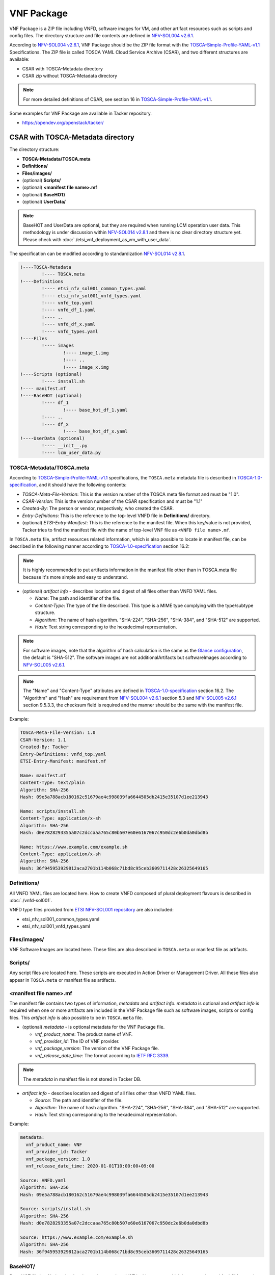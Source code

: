 ===========
VNF Package
===========

VNF Package is a ZIP file including VNFD, software images for VM, and other
artifact resources such as scripts and config files. The directory structure
and file contents are defined in `NFV-SOL004 v2.6.1`_.

According to `NFV-SOL004 v2.6.1`_, VNF Package should be the ZIP file format
with the `TOSCA-Simple-Profile-YAML-v1.1`_ Specifications. The ZIP file is
called TOSCA YAML Cloud Service Archive (CSAR), and two different structures
are available:

* CSAR with TOSCA-Metadata directory
* CSAR zip without TOSCA-Metadata directory

.. note:: For more detailed definitions of CSAR, see section 16 in
          `TOSCA-Simple-Profile-YAML-v1.1`_.

Some examples for VNF Package are available in Tacker repository.

* https://opendev.org/openstack/tacker/

CSAR with TOSCA-Metadata directory
----------------------------------

The directory structure:

* **TOSCA-Metadata/TOSCA.meta**
* **Definitions/**
* **Files/images/**
* (optional) **Scripts/**
* (optional) **<manifest file name>.mf**
* (optional) **BaseHOT/**
* (optional) **UserData/**

.. note:: BaseHOT and UserData are optional, but they are required when
          running LCM operation user data.
          This methodology is under discussion within `NFV-SOL014 v2.8.1`_
          and there is no clear directory structure yet.
          Please check with :doc:`./etsi_vnf_deployment_as_vm_with_user_data`.

The specification can be modified according to standardization
`NFV-SOL014 v2.8.1`_.

.. code-block::

  !----TOSCA-Metadata
          !---- TOSCA.meta
  !----Definitions
          !---- etsi_nfv_sol001_common_types.yaml
          !---- etsi_nfv_sol001_vnfd_types.yaml
          !---- vnfd_top.yaml
          !---- vnfd_df_1.yaml
          !---- ..
          !---- vnfd_df_x.yaml
          !---- vnfd_types.yaml
  !----Files
          !---- images
                  !---- image_1.img
                  !---- ..
                  !---- image_x.img
  !----Scripts (optional)
          !---- install.sh
  !---- manifest.mf
  !----BaseHOT (optional)
          !---- df_1
                  !---- base_hot_df_1.yaml
          !---- ..
          !---- df_x
                  !---- base_hot_df_x.yaml
  !----UserData (optional)
          !---- __init__.py
          !---- lcm_user_data.py


TOSCA-Metadata/TOSCA.meta
^^^^^^^^^^^^^^^^^^^^^^^^^

According to `TOSCA-Simple-Profile-YAML-v1.1`_ specifications, the
``TOSCA.meta`` metadata file is described in `TOSCA-1.0-specification`_,
and it should have the following contents:

* *TOSCA-Meta-File-Version*: This is the version number of the TOSCA meta
  file format and must be "1.0".
* *CSAR-Version*: This is the version number of the CSAR specification and
  must be "1.1"
* *Created-By*: The person or vendor, respectively, who created the CSAR.
* *Entry-Definitions*: This is the reference to the top-level VNFD file in
  **Definitions/** directory.
* (optional) *ETSI-Entry-Manifest*: This is the reference to the manifest
  file. When this key/value is not provided, Tacker tries to find the manifest
  file with the name of top-level VNF file as ``<VNFD file name>.mf``.

In ``TOSCA.meta`` file, artifact resources related information, which is also
possible to locate in manifest file, can be described in the following manner
according to `TOSCA-1.0-specification`_ section 16.2:

.. note:: It is highly recommended to put artifacts information in the
          manifest file other than in TOSCA.meta file because it's more
          simple and easy to understand.

* (optional) *artifact info* - describes location and digest of all files
  other than VNFD YAML files.

  * *Name*: The path and identifier of the file.
  * *Content-Type*: The type of the file described. This type is a MIME type
    complying with the type/subtype structure.

  * *Algorithm*: The name of hash algorithm. "SHA-224", "SHA-256", "SHA-384",
    and "SHA-512" are supported.

  * *Hash*: Text string corresponding to the hexadecimal representation.

.. note:: For software images, note that the algorithm of hash calculation is
          the same as the `Glance configuration`_, the default is "SHA-512".
          The software images are not additionalArtifacts but softwareImages
          according to `NFV-SOL005 v2.6.1`_.

.. note:: The "Name" and "Content-Type" attributes are defined in
          `TOSCA-1.0-specification`_ section 16.2. The "Algorithm" and "Hash" are
          requirement from `NFV-SOL004 v2.6.1`_ section 5.3 and
          `NFV-SOL005 v2.6.1`_ section 9.5.3.3, the checksum field is required
          and the manner should be the same with the manifest file.

Example:

.. code-block:: yaml

  TOSCA-Meta-File-Version: 1.0
  CSAR-Version: 1.1
  Created-By: Tacker
  Entry-Definitions: vnfd_top.yaml
  ETSI-Entry-Manifest: manifest.mf

  Name: manifest.mf
  Content-Type: text/plain
  Algorithm: SHA-256
  Hash: 09e5a788acb180162c51679ae4c998039fa6644505db2415e35107d1ee213943

  Name: scripts/install.sh
  Content-Type: application/x-sh
  Algorithm: SHA-256
  Hash: d0e7828293355a07c2dccaaa765c80b507e60e6167067c950dc2e6b0da0dbd8b

  Name: https://www.example.com/example.sh
  Content-Type: application/x-sh
  Algorithm: SHA-256
  Hash: 36f945953929812aca2701b114b068c71bd8c95ceb3609711428c26325649165


Definitions/
^^^^^^^^^^^^

All VNFD YAML files are located here. How to create VNFD composed of plural
deployment flavours is described in :doc:`./vnfd-sol001`.

VNFD type files provided from `ETSI NFV-SOL001 repository`_ are also included:

* etsi_nfv_sol001_common_types.yaml
* etsi_nfv_sol001_vnfd_types.yaml

Files/images/
^^^^^^^^^^^^^

VNF Software Images are located here. These files are also described in
``TOSCA.meta`` or manifest file as artifacts.

Scripts/
^^^^^^^^

Any script files are located here. These scripts are executed in Action
Driver or Management Driver. All these files also appear in ``TOSCA.meta``
or manifest file as artifacts.

.. TODO(yoshito-ito): add links to ActionDriver and MgmtDriver.
   How to implement and utilize Action Driver is described in
   :doc:`../admin/action-driver` and Management Driver is described in
   :doc:`../admin/management-driver`.

<manifest file name>.mf
^^^^^^^^^^^^^^^^^^^^^^^

The manifest file contains two types of information, *metadata* and *artifact*
*info*. *metadata* is optional and *artifact info* is required when one or
more artifacts are included in the VNF Package file such as software images,
scripts or config files. This *artifact info* is also possible to be in
``TOSCA.meta`` file.

* (optional) *metadata* - is optional metadata for the VNF Package file.

  * *vnf_product_name*: The product name of VNF.
  * *vnf_provider_id*: The ID of VNF provider.
  * *vnf_package_version*: The version of the VNF Package file.
  * *vnf_release_date_time*: The format according to `IETF RFC 3339`_.

.. note:: The *metadata* in manifest file is not stored in Tacker DB.

* *artifact info* - describes location and digest of all files other than
  VNFD YAML files.

  * *Source*: The path and identifier of the file.
  * *Algorithm*: The name of hash algorithm. "SHA-224", "SHA-256", "SHA-384",
    and "SHA-512" are supported.
  * *Hash*: Text string corresponding to the hexadecimal representation.

Example:

.. code-block:: yaml

  metadata:
    vnf_product_name: VNF
    vnf_provider_id: Tacker
    vnf_package_version: 1.0
    vnf_release_date_time: 2020-01-01T10:00:00+09:00

  Source: VNFD.yaml
  Algorithm: SHA-256
  Hash: 09e5a788acb180162c51679ae4c998039fa6644505db2415e35107d1ee213943

  Source: scripts/install.sh
  Algorithm: SHA-256
  Hash: d0e7828293355a07c2dccaaa765c80b507e60e6167067c950dc2e6b0da0dbd8b

  Source: https://www.example.com/example.sh
  Algorithm: SHA-256
  Hash: 36f945953929812aca2701b114b068c71bd8c95ceb3609711428c26325649165


BaseHOT/
^^^^^^^^

Base HOT file is a Native cloud orchestration template, HOT in this context,
which is commonly used for LCM operations in different VNFs.
This Base HOT can work on OpenStack API and be filled by Heat input parameters
generated by LCM operation user data.
It is the responsibility of the user to prepare this file, and it is necessary
to make it consistent with VNFD placed under the **Definitions/** directory.

.. note:: Place the directory corresponding to deployment-flavour stored in
          the **Definitions/** under the **BaseHOT/** directory, and store the
          Base HOT files in it.
          In this DQ example, it is assumed that there is a deployment-flavour
          from `df_1` to` df_x`.
          For more information on deployment-flavour, see
          `NFV-SOL001 v2.6.1`_ Annex A.

Example:

.. code-block:: yaml

  heat_template_version: 2013-05-23
  description: 'Template for test _generate_hot_from_tosca().'

  parameters:
    nfv:
      type: json

  resources:
    VDU1:
      type: OS::Nova::Server
      properties:
        flavor:
          get_resource: VDU1_flavor
        name: VDU1
        image: { get_param: [ nfv, VDU, VDU1, image ] }
        networks:
        - port:
            get_resource: CP1

    CP1:
      type: OS::Neutron::Port
      properties:
        network: { get_param: [ nfv, CP, CP1, network ] }

    VDU1_flavor:
      type: OS::Nova::Flavor
      properties:
        ram: { get_param: [ nfv, VDU, VDU1, flavor, ram ] }
        vcpus: { get_param: [ nfv, VDU, VDU1, flavor, vcpus ] }
        disk: { get_param: [ nfv, VDU, VDU1, flavor, disk ] }

  outputs: {}


.. note:: For property (e.g. image in VDU1) whose value is "get_param",
          the Heat input parameters generated by script placed under
          **UserData/** directory.


UserData/
^^^^^^^^^

LCM operation user data is a script that returns key/value data as
Heat input parameters used for Base HOT.
As Heat input parameter, OpenStack parameters that are not statically defined
in the VNFD(e.g. flavors, images, hardware acceleration, driver-setup, etc.)
can be assigned.


.. note:: It is necessary to generate Heat input parameters for HOT file
          This script has the following advantages/disadvantages for VNF
          package creators/users.
          The advantage is that this script has no operational restrictions,
          so it can be freely described by creators and operated by users.
          The disadvantage is that creators can write a script that
          involves DB operations, which can lead to unexpected behavior for users.
          The trade-off between being able to write scripts freely and
          limiting operations is an issue for the future.


Example:

.. code-block:: python

  import tacker.vnfm.lcm_user_data.utils as UserDataUtil

  from tacker.vnfm.lcm_user_data.abstract_user_data import AbstractUserData

  class SampleUserData(AbstractUserData):

      @staticmethod
      def instantiate(base_hot_dict=None,
                      vnfd_dict=None,
                      inst_req_info=None,
                      grant_info=None):

          # Create HOT input parameter using util functions.
          initial_param_dict = UserDataUtil.create_initial_param_dict(
              base_hot_dict)

          vdu_flavor_dict = UserDataUtil.create_vdu_flavor_dict(vnfd_dict)
          vdu_image_dict = UserDataUtil.create_vdu_image_dict(grant_info)
          cpd_vl_dict = UserDataUtil.create_cpd_vl_dict(
              base_hot_dict, inst_req_info)

          final_param_dict = UserDataUtil.create_final_param_dict(
              initial_param_dict, vdu_flavor_dict, vdu_image_dict, cpd_vl_dict)

          return final_param_dict


.. note:: It is necessary to generate Heat input parameters for HOT file
          placed under **BaseHOT/** directory by this scprit.


CSAR zip without TOSCA-Metadata directory
-----------------------------------------

The file structure:

* **<VNFD file name>.yaml**
* **Definitions/**
* **<manifest file name>.yaml**

.. code-block::

  !---- vnfd_top.yaml
  !----Definitions/
          !---- etsi_nfv_sol001_common_types.yaml
          !---- etsi_nfv_sol001_vnfd_types.yaml
          !---- vnfd_top.yaml
          !---- vnfd_df_1.yaml
          !---- ..
          !---- vnfd_df_x.yaml
          !---- vnfd_types.yaml
  !---- vnfd_top.mf


<VNFD file name>.yaml
^^^^^^^^^^^^^^^^^^^^^

This is the top-level VNFD file. It can import additional VNFD files from
the **Definitions/** directory.

Definitions/
^^^^^^^^^^^^

All VNFD YAML files other than top-level VNFD are located here. How to create
VNFD composed of plural deployment flavours is described in
:doc:`./vnfd-sol001`.

VNFD type files provided from `ETSI NFV-SOL001 repository`_ may be included:

* etsi_nfv_sol001_common_types.yaml
* etsi_nfv_sol001_vnfd_types.yaml

<manifest file name>.yaml
^^^^^^^^^^^^^^^^^^^^^^^^^

The manifest file has an extension .mf, the same name as the top-level VNFD
YAML file. The contents is exactly same as described in the previous section.

.. _TOSCA-Simple-Profile-YAML-v1.1 : http://docs.oasis-open.org/tosca/TOSCA-Simple-Profile-YAML/v1.1/TOSCA-Simple-Profile-YAML-v1.1.html
.. _TOSCA-1.0-specification : http://docs.oasis-open.org/tosca/TOSCA/v1.0/os/TOSCA-v1.0-os.pdf
.. _Glance configuration : https://docs.openstack.org/glance/latest/user/signature.html#using-the-signature-verification
.. _ETSI NFV-SOL001 repository : https://forge.etsi.org/rep/nfv/SOL001
.. _IETF RFC 3339 : https://tools.ietf.org/html/rfc3339
.. _NFV-SOL001 v2.6.1 : https://www.etsi.org/deliver/etsi_gs/NFV-SOL/001_099/001/02.06.01_60/gs_NFV-SOL001v020601p.pdf
.. _NFV-SOL004 v2.6.1 : https://www.etsi.org/deliver/etsi_gs/NFV-SOL/001_099/004/02.06.01_60/gs_NFV-SOL004v020601p.pdf
.. _NFV-SOL005 v2.6.1 : https://www.etsi.org/deliver/etsi_gs/NFV-SOL/001_099/005/02.06.01_60/gs_NFV-SOL005v020601p.pdf
.. _NFV-SOL014 v2.8.1 : https://www.etsi.org/deliver/etsi_gs/NFV-SOL/001_099/014/02.08.01_60/gs_NFV-SOL014v020801p.pdf

